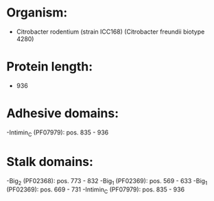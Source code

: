 * Organism:
- Citrobacter rodentium (strain ICC168) (Citrobacter freundii biotype 4280)
* Protein length:
- 936
* Adhesive domains:
-Intimin_C (PF07979): pos. 835 - 936
* Stalk domains:
-Big_2 (PF02368): pos. 773 - 832
-Big_1 (PF02369): pos. 569 - 633
-Big_1 (PF02369): pos. 669 - 731
-Intimin_C (PF07979): pos. 835 - 936

